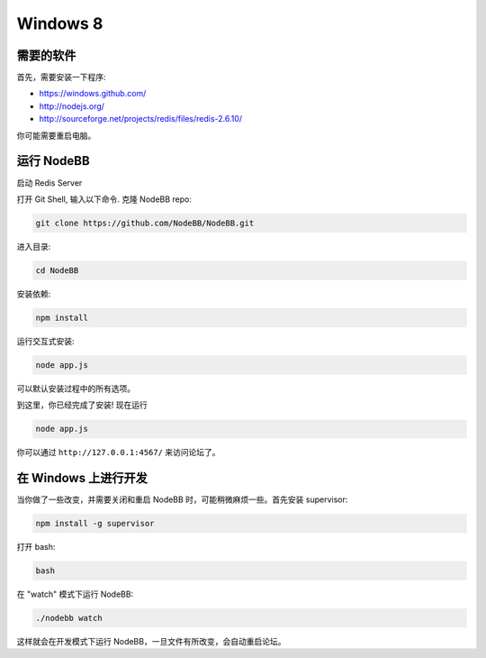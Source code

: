 Windows 8
==========

需要的软件
---------------------

首先，需要安装一下程序:

* https://windows.github.com/
* http://nodejs.org/
* http://sourceforge.net/projects/redis/files/redis-2.6.10/

你可能需要重启电脑。

运行 NodeBB
---------------------

启动 Redis Server

.. 注意::

	Redis Server 的默认位置是

	**C:\\Program Files (x86)\\Redis\\StartRedisServer.cmd**

打开 Git Shell, 输入以下命令. 克隆 NodeBB repo:

.. code:: bash

    git clone https://github.com/NodeBB/NodeBB.git

进入目录: 

.. code:: bash

    cd NodeBB

安装依赖:

.. code:: bash

    npm install

运行交互式安装:

.. code:: bash

    node app.js

可以默认安装过程中的所有选项。

到这里，你已经完成了安装! 现在运行

.. code:: bash

    node app.js

你可以通过 ``http://127.0.0.1:4567/`` 来访问论坛了。


在 Windows 上进行开发
---------------------

当你做了一些改变，并需要关闭和重启 NodeBB 时，可能稍微麻烦一些。首先安装 supervisor:

.. code:: bash

    npm install -g supervisor

打开 bash:

.. code:: bash

    bash

在 "watch" 模式下运行 NodeBB:

.. code:: bash

    ./nodebb watch

这样就会在开发模式下运行 NodeBB，一旦文件有所改变，会自动重启论坛。
